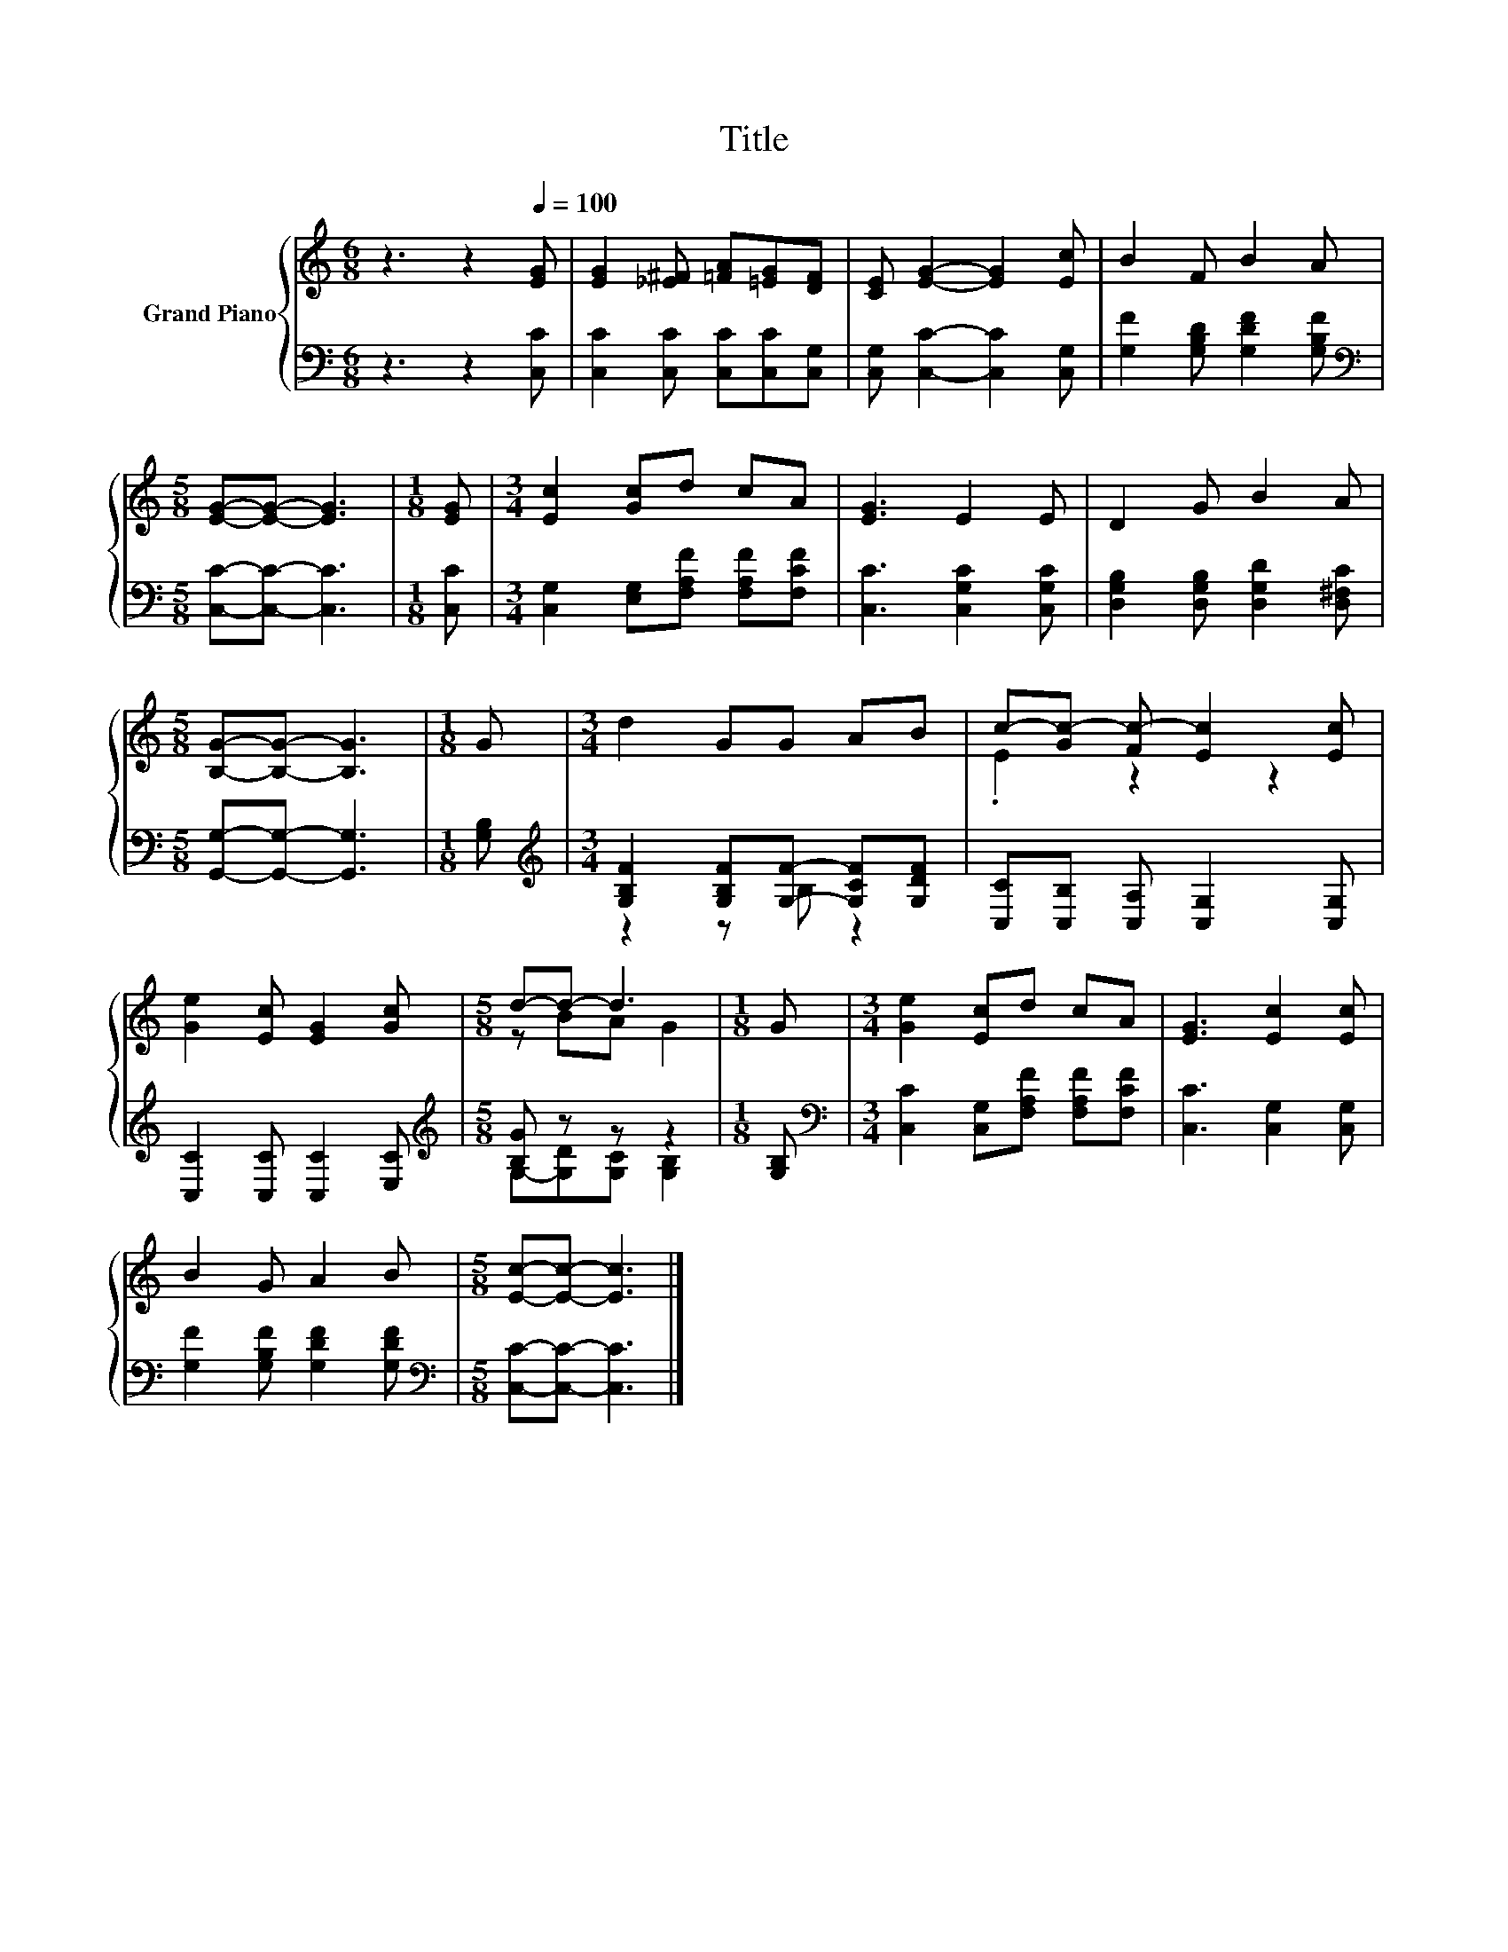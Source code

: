 X:1
T:Title
%%score { ( 1 4 ) | ( 2 3 ) }
L:1/8
M:6/8
K:C
V:1 treble nm="Grand Piano"
V:4 treble 
V:2 bass 
V:3 bass 
V:1
 z3 z2[Q:1/4=100] [EG] | [EG]2 [_E^F] [=FA][=EG][DF] | [CE] [EG]2- [EG]2 [Ec] | B2 F B2 A | %4
[M:5/8] [EG]-[EG]- [EG]3 |[M:1/8] [EG] |[M:3/4] [Ec]2 [Gc]d cA | [EG]3 E2 E | D2 G B2 A | %9
[M:5/8] [B,G]-[B,G]- [B,G]3 |[M:1/8] G |[M:3/4] d2 GG AB | c-[Gc-] [Fc-] [Ec]2 [Ec] | %13
 [Ge]2 [Ec] [EG]2 [Gc] |[M:5/8] d-d- d3 |[M:1/8] G |[M:3/4] [Ge]2 [Ec]d cA | [EG]3 [Ec]2 [Ec] | %18
 B2 G A2 B |[M:5/8] [Ec]-[Ec]- [Ec]3 |] %20
V:2
 z3 z2 [C,C] | [C,C]2 [C,C] [C,C][C,C][C,G,] | [C,G,] [C,C]2- [C,C]2 [C,G,] | %3
 [G,F]2 [G,B,D] [G,DF]2 [G,B,F] |[M:5/8][K:bass] [C,C]-[C,C]- [C,C]3 |[M:1/8] [C,C] | %6
[M:3/4] [C,G,]2 [E,G,][F,A,F] [F,A,F][F,CF] | [C,C]3 [C,G,C]2 [C,G,C] | %8
 [D,G,B,]2 [D,G,B,] [D,G,D]2 [D,^F,C] |[M:5/8] [G,,G,]-[G,,G,]- [G,,G,]3 |[M:1/8] [G,B,] | %11
[M:3/4][K:treble] [G,B,F]2 [G,B,F][G,F]- [G,CF][G,DF] | [C,C][C,B,] [C,A,] [C,G,]2 [C,G,] | %13
 [C,C]2 [C,C] [C,C]2 [E,C] |[M:5/8][K:treble] [B,G] z z z2 |[M:1/8] [G,B,] | %16
[M:3/4][K:bass] [C,C]2 [C,G,][F,A,F] [F,A,F][F,CF] | [C,C]3 [C,G,]2 [C,G,] | %18
 [G,F]2 [G,B,F] [G,DF]2 [G,DF] |[M:5/8][K:bass] [C,C]-[C,C]- [C,C]3 |] %20
V:3
 x6 | x6 | x6 | x6 |[M:5/8][K:bass] x5 |[M:1/8] x |[M:3/4] x6 | x6 | x6 |[M:5/8] x5 |[M:1/8] x | %11
[M:3/4][K:treble] z2 z B, z2 | x6 | x6 |[M:5/8][K:treble] G,-[G,D][G,C] [G,B,]2 |[M:1/8] x | %16
[M:3/4][K:bass] x6 | x6 | x6 |[M:5/8][K:bass] x5 |] %20
V:4
 x6 | x6 | x6 | x6 |[M:5/8] x5 |[M:1/8] x |[M:3/4] x6 | x6 | x6 |[M:5/8] x5 |[M:1/8] x | %11
[M:3/4] x6 | .E2 z2 z2 | x6 |[M:5/8] z BA G2 |[M:1/8] x |[M:3/4] x6 | x6 | x6 |[M:5/8] x5 |] %20

